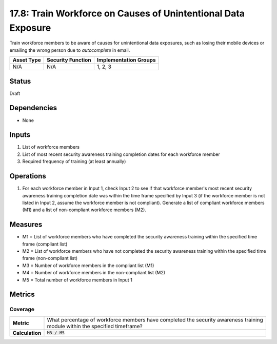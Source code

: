 17.8: Train Workforce on Causes of Unintentional Data Exposure
==============================================================
Train workforce members to be aware of causes for unintentional data exposures, such as losing their mobile devices or emailing the wrong person due to *autocomplete* in email.

.. list-table::
	:header-rows: 1

	* - Asset Type
	  - Security Function
	  - Implementation Groups
	* - N/A
	  - N/A
	  - 1, 2, 3

Status
------
Draft

Dependencies
------------
* None

Inputs
-----------
#. List of workforce members
#. List of most recent security awareness training completion dates for each workforce member
#. Required frequency of training (at least annually)

Operations
----------
#. For each workforce member in Input 1, check Input 2 to see if that workforce member's most recent security awareness training completion date was within the time frame specified by Input 3 (if the workforce member is not listed in Input 2, assume the workforce member is not compliant). Generate a list of compliant workforce members (M1) and a list of non-compliant workforce members (M2).

Measures
--------
* M1 = List of workforce members who have completed the security awareness training within the specified time frame (compliant list)
* M2 = List of workforce members who have not completed the security awareness training within the specified time frame (non-compliant list)
* M3 = Number of workforce members in the compliant list (M1)
* M4 = Number of workforce members in the non-compliant list (M2)
* M5 = Total number of workforce members in Input 1

Metrics
-------

Coverage
^^^^^^^^
.. list-table::

	* - **Metric**
	  - | What percentage of workforce members have completed the security awareness training
	    | module within the specified timeframe?
	* - **Calculation**
	  - :code:`M3 / M5`

.. history
.. authors
.. license
